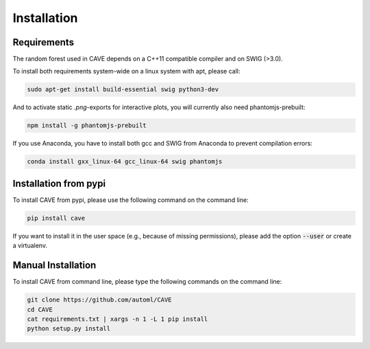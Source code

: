 Installation
============

.. _requirements:

Requirements
------------
The random forest used in CAVE depends on a C++11 compatible compiler
and on SWIG (>3.0).

To install both requirements system-wide on a linux system with apt, 
please call:

.. code-block:: bash

    sudo apt-get install build-essential swig python3-dev

And to activate static `.png`-exports for interactive plots, you will currently
also need phantomjs-prebuilt:

.. code-block:: bash

   npm install -g phantomjs-prebuilt

If you use Anaconda, you have to install both gcc and SWIG from Anaconda to
prevent compilation errors:

.. code-block:: bash

    conda install gxx_linux-64 gcc_linux-64 swig phantomjs

.. _installation_pypi:

Installation from pypi
----------------------
To install CAVE from pypi, please use the following command on the command
line:

.. code-block:: bash

    pip install cave
    
If you want to install it in the user space (e.g., because of missing
permissions), please add the option :code:`--user` or create a virtualenv.

.. _manual_installation:

Manual Installation
-------------------
To install CAVE from command line, please type the following commands on the
command line:

.. code-block:: bash

    git clone https://github.com/automl/CAVE
    cd CAVE
    cat requirements.txt | xargs -n 1 -L 1 pip install
    python setup.py install
